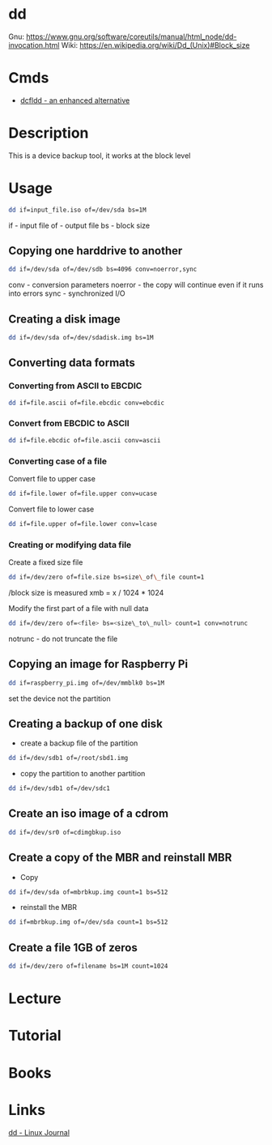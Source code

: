 #+TAGS: disk_copy coreutils dd


* dd
Gnu: https://www.gnu.org/software/coreutils/manual/html_node/dd-invocation.html
Wiki: https://en.wikipedia.org/wiki/Dd_(Unix)#Block_size

* Cmds
- [[file://home/crito/org/tech/cmds/dcfldd.org][dcfldd - an enhanced alternative]]

* Description
This is a device backup tool, it works at the block level
* Usage
#+BEGIN_SRC sh
dd if=input_file.iso of=/dev/sda bs=1M
#+END_SRC
if - input file
of - output file
bs - block size

** Copying one harddrive to another
#+BEGIN_SRC sh
dd if=/dev/sda of=/dev/sdb bs=4096 conv=noerror,sync
#+END_SRC
conv - conversion parameters
noerror - the copy will continue even if it runs into errors
sync - synchronized I/O

** Creating a disk image
#+BEGIN_SRC sh
dd if=/dev/sda of=/dev/sdadisk.img bs=1M
#+END_SRC

** Converting data formats
*** Converting from ASCII to EBCDIC
#+BEGIN_SRC sh
dd if=file.ascii of=file.ebcdic conv=ebcdic
#+END_SRC

*** Convert from EBCDIC to ASCII
#+BEGIN_SRC sh
dd if=file.ebcdic of=file.ascii conv=ascii
#+END_SRC

*** Converting case of a file
Convert file to upper case
#+BEGIN_SRC sh
dd if=file.lower of=file.upper conv=ucase
#+END_SRC

Convert file to lower case
#+BEGIN_SRC sh
dd if=file.upper of=file.lower conv=lcase
#+END_SRC

*** Creating or modifying data file
Create a fixed size file
#+BEGIN_SRC sh
dd if=/dev/zero of=file.size bs=size\_of\_file count=1
#+END_SRC

/block size is measured xmb = x / 1024 * 1024

Modify the first part of a file with null data
#+BEGIN_SRC sh
dd if=/dev/zero of=<file> bs=<size\_to\_null> count=1 conv=notrunc
#+END_SRC

notrunc - do not truncate the file

** Copying an image for Raspberry Pi
#+BEGIN_SRC sh
dd if=raspberry_pi.img of=/dev/mmblk0 bs=1M
#+END_SRC
set the device not the partition

** Creating a backup of one disk
- create a backup file of the partition
#+BEGIN_SRC sh
dd if=/dev/sdb1 of=/root/sbd1.img
#+END_SRC

- copy the partition to another partition
#+BEGIN_SRC sh
dd if=/dev/sdb1 of=/dev/sdc1
#+END_SRC

** Create an iso image of a cdrom
#+BEGIN_SRC sh
dd if=/dev/sr0 of=cdimgbkup.iso
#+END_SRC

** Create a copy of the MBR and reinstall MBR
- Copy
#+BEGIN_SRC sh
dd if=/dev/sda of=mbrbkup.img count=1 bs=512
#+END_SRC

- reinstall the MBR
#+BEGIN_SRC sh
dd if=mbrbkup.img of=/dev/sda count=1 bs=512
#+END_SRC

** Create a file 1GB of zeros
#+BEGIN_SRC sh
dd if=/dev/zero of=filename bs=1M count=1024
#+END_SRC

* Lecture
* Tutorial
* Books
* Links
[[http://www.linuxjournal.com/article/1320][dd - Linux Journal]]

